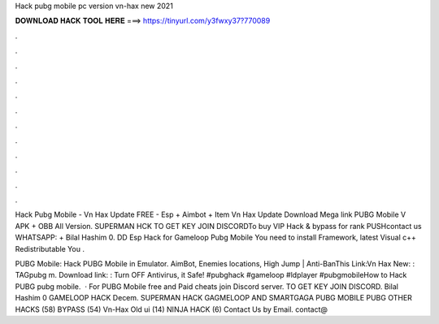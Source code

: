 Hack pubg mobile pc version vn-hax new 2021



𝐃𝐎𝐖𝐍𝐋𝐎𝐀𝐃 𝐇𝐀𝐂𝐊 𝐓𝐎𝐎𝐋 𝐇𝐄𝐑𝐄 ===> https://tinyurl.com/y3fwxy37?770089



.



.



.



.



.



.



.



.



.



.



.



.

Hack Pubg Mobile - Vn Hax Update FREE - Esp + Aimbot + Item Vn Hax Update Download Mega link PUBG Mobile V APK + OBB All Version. SUPERMAN HCK TO GET KEY JOIN DISCORDTo buy VIP Hack & bypass for rank PUSHcontact us WHATSAPP: + Bilal Hashim 0. DD Esp Hack for Gameloop Pubg Mobile You need to install  Framework, latest Visual c++ Redistributable You .

PUBG Mobile: Hack PUBG Mobile in Emulator. AimBot, Enemies locations, High Jump | Anti-BanThis Link:Vn Hax New: : TAGpubg m. Download link: : Turn OFF Аntiviгus, it Safe! #pubghack #gameloop #ldplayer #pubgmobileHow to Hack PUBG pubg mobile.  · For PUBG Mobile free and Paid cheats join Discord server. TO GET KEY JOIN DISCORD. Bilal Hashim 0 GAMELOOP HACK Decem. SUPERMAN HACK GAGMELOOP AND SMARTGAGA PUBG MOBILE PUBG OTHER HACKS (58) BYPASS (54) Vn-Hax Old ui (14) NINJA HACK (6) Contact Us by Email. contact@

